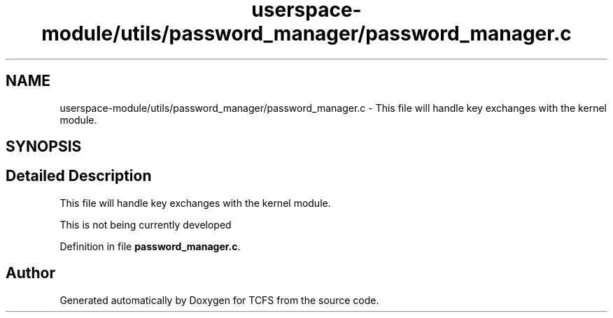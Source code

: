 .TH "userspace-module/utils/password_manager/password_manager.c" 3 "Thu Feb 1 2024 17:25:40" "Version 0.3.2" "TCFS" \" -*- nroff -*-
.ad l
.nh
.SH NAME
userspace-module/utils/password_manager/password_manager.c \- This file will handle key exchanges with the kernel module\&.  

.SH SYNOPSIS
.br
.PP
.SH "Detailed Description"
.PP 
This file will handle key exchanges with the kernel module\&. 

This is not being currently developed 
.PP
Definition in file \fBpassword_manager\&.c\fP\&.
.SH "Author"
.PP 
Generated automatically by Doxygen for TCFS from the source code\&.
